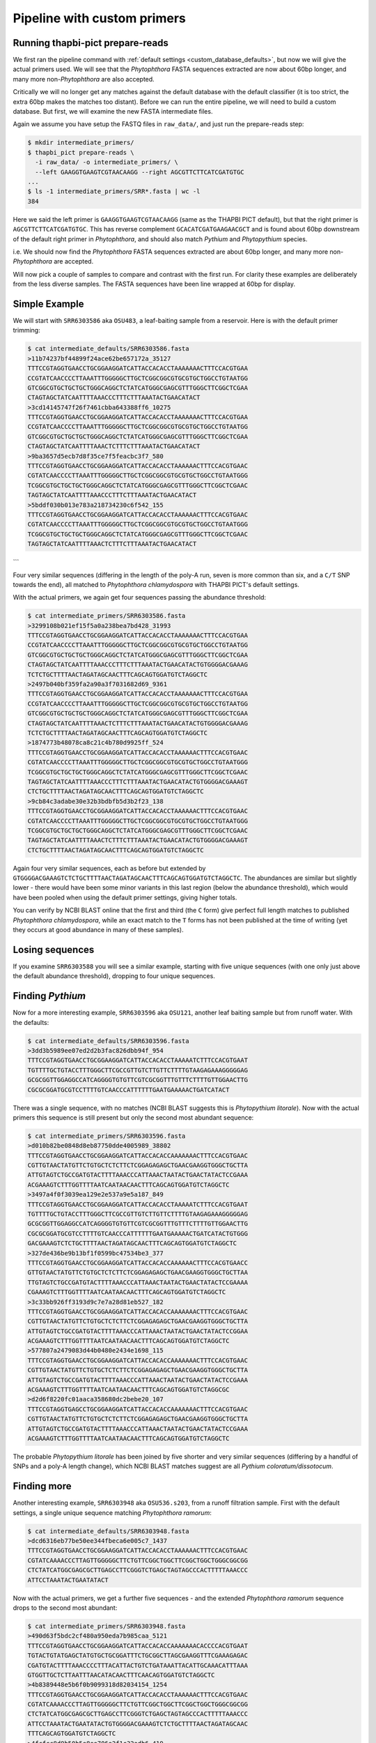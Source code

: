 Pipeline with custom primers
============================

Running thapbi-pict prepare-reads
---------------------------------

We first ran the pipeline command with :ref:`default settings
<custom_database_defaults>`, but now we will give the
actual primers used. We will see that the *Phytophthora* FASTA sequences
extracted are now about 60bp longer, and many more non-*Phytophthora* are
also accepted.

Critically we will no longer get any matches against the default database
with the default classifier (it is too strict, the extra 60bp makes the
matches too distant). Before we can run the entire pipeline, we will need
to build a custom database. But first, we will examine the new FASTA
intermediate files.

Again we assume you have setup the FASTQ files in ``raw_data/``, and just
run the prepare-reads step:

.. code:: console

    $ mkdir intermediate_primers/
    $ thapbi_pict prepare-reads \
      -i raw_data/ -o intermediate_primers/ \
      --left GAAGGTGAAGTCGTAACAAGG --right AGCGTTCTTCATCGATGTGC
    ...
    $ ls -1 intermediate_primers/SRR*.fasta | wc -l
    384

Here we said the left primer is ``GAAGGTGAAGTCGTAACAAGG`` (same as the THAPBI
PICT default), but that the right primer is ``AGCGTTCTTCATCGATGTGC``. This has
reverse complement ``GCACATCGATGAAGAACGCT`` and is found about 60bp downstream
of the default right primer in *Phytophthora*, and should also match *Pythium*
and *Phytopythium* species.

i.e. We should now find the *Phytophthora* FASTA sequences extracted are about
60bp longer, and many more non-*Phytophthora* are accepted.

Will now pick a couple of samples to compare and contrast with the first run.
For clarity these examples are deliberately from the less diverse samples.
The FASTA sequences have been line wrapped at 60bp for display.

Simple Example
--------------

We will start with ``SRR6303586`` aka ``OSU483``, a leaf-baiting sample from
a reservoir. Here is with the default primer trimming:

.. code:: console

    $ cat intermediate_defaults/SRR6303586.fasta
    >11b74237bf44899f24ace62be657172a_35127
    TTTCCGTAGGTGAACCTGCGGAAGGATCATTACCACACCTAAAAAAACTTTCCACGTGAA
    CCGTATCAACCCCTTAAATTTGGGGGCTTGCTCGGCGGCGTGCGTGCTGGCCTGTAATGG
    GTCGGCGTGCTGCTGCTGGGCAGGCTCTATCATGGGCGAGCGTTTGGGCTTCGGCTCGAA
    CTAGTAGCTATCAATTTTAAACCCTTTCTTTAAATACTGAACATACT
    >3cd14145747f26f7461cbba643388ff6_10275
    TTTCCGTAGGTGAACCTGCGGAAGGATCATTACCACACCTAAAAAAACTTTCCACGTGAA
    CCGTATCAACCCCTTAAATTTGGGGGCTTGCTCGGCGGCGTGCGTGCTGGCCTGTAATGG
    GTCGGCGTGCTGCTGCTGGGCAGGCTCTATCATGGGCGAGCGTTTGGGCTTCGGCTCGAA
    CTAGTAGCTATCAATTTTAAACTCTTTCTTTAAATACTGAACATACT
    >9ba3657d5ecb7d8f35ce7f5feacbc3f7_580
    TTTCCGTAGGTGAACCTGCGGAAGGATCATTACCACACCTAAAAAACTTTCCACGTGAAC
    CGTATCAACCCCTTAAATTTGGGGGCTTGCTCGGCGGCGTGCGTGCTGGCCTGTAATGGG
    TCGGCGTGCTGCTGCTGGGCAGGCTCTATCATGGGCGAGCGTTTGGGCTTCGGCTCGAAC
    TAGTAGCTATCAATTTTAAACCCTTTCTTTAAATACTGAACATACT
    >5bddf030b013e783a218734230c6f542_155
    TTTCCGTAGGTGAACCTGCGGAAGGATCATTACCACACCTAAAAAACTTTCCACGTGAAC
    CGTATCAACCCCTTAAATTTGGGGGCTTGCTCGGCGGCGTGCGTGCTGGCCTGTAATGGG
    TCGGCGTGCTGCTGCTGGGCAGGCTCTATCATGGGCGAGCGTTTGGGCTTCGGCTCGAAC
    TAGTAGCTATCAATTTTAAACTCTTTCTTTAAATACTGAACATACT
```

Four very similar sequences (differing in the length of the poly-A run, seven
is more common than six, and a ``C/T`` SNP towards the end), all matched to
*Phytophthora chlamydospora* with THAPBI PICT's default settings.

With the actual primers, we again get four sequences passing the abundance threshold:

.. code:: console

    $ cat intermediate_primers/SRR6303586.fasta
    >3299108b021ef15f5a0a238bea7bd428_31993
    TTTCCGTAGGTGAACCTGCGGAAGGATCATTACCACACCTAAAAAAACTTTCCACGTGAA
    CCGTATCAACCCCTTAAATTTGGGGGCTTGCTCGGCGGCGTGCGTGCTGGCCTGTAATGG
    GTCGGCGTGCTGCTGCTGGGCAGGCTCTATCATGGGCGAGCGTTTGGGCTTCGGCTCGAA
    CTAGTAGCTATCAATTTTAAACCCTTTCTTTAAATACTGAACATACTGTGGGGACGAAAG
    TCTCTGCTTTTAACTAGATAGCAACTTTCAGCAGTGGATGTCTAGGCTC
    >2497b040bf359fa2a90a3f7031682d69_9361
    TTTCCGTAGGTGAACCTGCGGAAGGATCATTACCACACCTAAAAAAACTTTCCACGTGAA
    CCGTATCAACCCCTTAAATTTGGGGGCTTGCTCGGCGGCGTGCGTGCTGGCCTGTAATGG
    GTCGGCGTGCTGCTGCTGGGCAGGCTCTATCATGGGCGAGCGTTTGGGCTTCGGCTCGAA
    CTAGTAGCTATCAATTTTAAACTCTTTCTTTAAATACTGAACATACTGTGGGGACGAAAG
    TCTCTGCTTTTAACTAGATAGCAACTTTCAGCAGTGGATGTCTAGGCTC
    >1874773b48078ca8c21c4b780d9925ff_524
    TTTCCGTAGGTGAACCTGCGGAAGGATCATTACCACACCTAAAAAACTTTCCACGTGAAC
    CGTATCAACCCCTTAAATTTGGGGGCTTGCTCGGCGGCGTGCGTGCTGGCCTGTAATGGG
    TCGGCGTGCTGCTGCTGGGCAGGCTCTATCATGGGCGAGCGTTTGGGCTTCGGCTCGAAC
    TAGTAGCTATCAATTTTAAACCCTTTCTTTAAATACTGAACATACTGTGGGGACGAAAGT
    CTCTGCTTTTAACTAGATAGCAACTTTCAGCAGTGGATGTCTAGGCTC
    >9cb84c3adabe30e32b3bdbfb5d3b2f23_138
    TTTCCGTAGGTGAACCTGCGGAAGGATCATTACCACACCTAAAAAACTTTCCACGTGAAC
    CGTATCAACCCCTTAAATTTGGGGGCTTGCTCGGCGGCGTGCGTGCTGGCCTGTAATGGG
    TCGGCGTGCTGCTGCTGGGCAGGCTCTATCATGGGCGAGCGTTTGGGCTTCGGCTCGAAC
    TAGTAGCTATCAATTTTAAACTCTTTCTTTAAATACTGAACATACTGTGGGGACGAAAGT
    CTCTGCTTTTAACTAGATAGCAACTTTCAGCAGTGGATGTCTAGGCTC


Again four very similar sequences, each as before but extended by
``GTGGGGACGAAAGTCTCTGCTTTTAACTAGATAGCAACTTTCAGCAGTGGATGTCTAGGCTC``.
The abundances are similar but slightly lower - there would have been
some minor variants in this last region (below the abundance threshold),
which would have been pooled when using the default primer settings,
giving higher totals.

You can verify by NCBI BLAST online that the first and third (the
``C`` form) give perfect full length matches to published *Phytophthora
chlamydospora*, while an exact match to the ``T`` forms has not been
published at the time of writing (yet they occurs at good abundance in
many of these samples).

Losing sequences
----------------

If you examine ``SRR6303588`` you will see a similar example,
starting with five unique sequences (with one only just above the
default abundance threshold), dropping to four unique sequences.

Finding *Pythium*
-----------------

Now for a more interesting example, ``SRR6303596`` aka ``OSU121``,
another leaf baiting sample but from runoff water. With the defaults:

.. code:: console

    $ cat intermediate_defaults/SRR6303596.fasta
    >3dd3b5989ee07ed2d2b3fac826dbb94f_954
    TTTCCGTAGGTGAACCTGCGGAAGGATCATTACCACACCTAAAAATCTTTCCACGTGAAT
    TGTTTTGCTGTACCTTTGGGCTTCGCCGTTGTCTTGTTCTTTTGTAAGAGAAAGGGGGAG
    GCGCGGTTGGAGGCCATCAGGGGTGTGTTCGTCGCGGTTTGTTTCTTTTGTTGGAACTTG
    CGCGCGGATGCGTCCTTTTGTCAACCCATTTTTTGAATGAAAAACTGATCATACT

There was a single sequence, with no matches (NCBI BLAST suggests
this is *Phytopythium litorale*). Now with the actual primers this
sequence is still present but only the second most abundant sequence:

.. code:: console

    $ cat intermediate_primers/SRR6303596.fasta
    >d010b82be0848d8eb87750dde4005989_38802
    TTTCCGTAGGTGAACCTGCGGAAGGATCATTACCACACCAAAAAAACTTTCCACGTGAAC
    CGTTGTAACTATGTTCTGTGCTCTCTTCTCGGAGAGAGCTGAACGAAGGTGGGCTGCTTA
    ATTGTAGTCTGCCGATGTACTTTTAAACCCATTAAACTAATACTGAACTATACTCCGAAA
    ACGAAAGTCTTTGGTTTTAATCAATAACAACTTTCAGCAGTGGATGTCTAGGCTC
    >3497a4f0f3039ea129e2e537a9e5a187_849
    TTTCCGTAGGTGAACCTGCGGAAGGATCATTACCACACCTAAAAATCTTTCCACGTGAAT
    TGTTTTGCTGTACCTTTGGGCTTCGCCGTTGTCTTGTTCTTTTGTAAGAGAAAGGGGGAG
    GCGCGGTTGGAGGCCATCAGGGGTGTGTTCGTCGCGGTTTGTTTCTTTTGTTGGAACTTG
    CGCGCGGATGCGTCCTTTTGTCAACCCATTTTTTGAATGAAAAACTGATCATACTGTGGG
    GACGAAAGTCTCTGCTTTTAACTAGATAGCAACTTTCAGCAGTGGATGTCTAGGCTC
    >327de436be9b13bf1f0599bc47534be3_377
    TTTCCGTAGGTGAACCTGCGGAAGGATCATTACCACACCAAAAAACTTTCCACGTGAACC
    GTTGTAACTATGTTCTGTGCTCTCTTCTCGGAGAGAGCTGAACGAAGGTGGGCTGCTTAA
    TTGTAGTCTGCCGATGTACTTTTAAACCCATTAAACTAATACTGAACTATACTCCGAAAA
    CGAAAGTCTTTGGTTTTAATCAATAACAACTTTCAGCAGTGGATGTCTAGGCTC
    >3c33bb926ff3193d9c7e7a28d81eb527_182
    TTTCCGTAGGTGAACCTGCGGAAGGATCATTACCACACCAAAAAAACTTTCCACGTGAAC
    CGTTGTAACTATGTTCTGTGCTCTCTTCTCGGAGAGAGCTGAACGAAGGTGGGCTGCTTA
    ATTGTAGTCTGCCGATGTACTTTTAAACCCATTAAACTAATACTGAACTATACTCCGGAA
    ACGAAAGTCTTTGGTTTTAATCAATAACAACTTTCAGCAGTGGATGTCTAGGCTC
    >577807a2479083d44b0480e2434e1698_115
    TTTCCGTAGGTGAACCTGCGGAAGGATCATTACCACACCAAAAAAACTTTCCACGTGAAC
    CGTTGTAACTATGTTCTGTGCTCTCTTCTCGGAGAGAGCTGAACGAAGGTGGGCTGCTTA
    ATTGTAGTCTGCCGATGTACTTTTAAACCCATTAAACTAATACTGAACTATACTCCGAAA
    ACGAAAGTCTTTGGTTTTAATCAATAACAACTTTCAGCAGTGGATGTCTAGGCGC
    >d2d6f8220fc01aaca358680dc2bebe20_107
    TTTCCGTAGGTGAGCCTGCGGAAGGATCATTACCACACCAAAAAAACTTTCCACGTGAAC
    CGTTGTAACTATGTTCTGTGCTCTCTTCTCGGAGAGAGCTGAACGAAGGTGGGCTGCTTA
    ATTGTAGTCTGCCGATGTACTTTTAAACCCATTAAACTAATACTGAACTATACTCCGAAA
    ACGAAAGTCTTTGGTTTTAATCAATAACAACTTTCAGCAGTGGATGTCTAGGCTC

The probable *Phytopythium litorale* has been joined by five shorter
and very similar sequences (differing by a handful of SNPs and a
poly-A length change), which NCBI BLAST matches suggest are all
*Pythium coloratum/dissotocum*.

Finding more
------------

Another interesting example, ``SRR6303948`` aka ``OSU536.s203``,
from a runoff filtration sample. First with the default settings,
a single unique sequence matching *Phytophthora ramorum*:

.. code:: console

    $ cat intermediate_defaults/SRR6303948.fasta
    >dcd6316eb77be50ee344fbeca6e005c7_1437
    TTTCCGTAGGTGAACCTGCGGAAGGATCATTACCACACCTAAAAAACTTTCCACGTGAAC
    CGTATCAAAACCCTTAGTTGGGGGCTTCTGTTCGGCTGGCTTCGGCTGGCTGGGCGGCGG
    CTCTATCATGGCGAGCGCTTGAGCCTTCGGGTCTGAGCTAGTAGCCCACTTTTTAAACCC
    ATTCCTAAATACTGAATATACT

Now with the actual primers, we get a further five sequences - and the
extended *Phytophthora ramorum* sequence drops to the second most abundant:

.. code:: console

    $ cat intermediate_primers/SRR6303948.fasta
    >490d63f5bdc2cf480a950eda7b985caa_5121
    TTTCCGTAGGTGAACCTGCGGAAGGATCATTACCACACCAAAAAAACACCCCACGTGAAT
    TGTACTGTATGAGCTATGTGCTGCGGATTTCTGCGGCTTAGCGAAGGTTTCGAAAGAGAC
    CGATGTACTTTTAAACCCCTTTACATTACTGTCTGATAAATTACATTGCAAACATTTAAA
    GTGGTTGCTCTTAATTTAACATACAACTTTCAACAGTGGATGTCTAGGCTC
    >4b8389448e5b6f0b9099318d82034154_1254
    TTTCCGTAGGTGAACCTGCGGAAGGATCATTACCACACCTAAAAAACTTTCCACGTGAAC
    CGTATCAAAACCCTTAGTTGGGGGCTTCTGTTCGGCTGGCTTCGGCTGGCTGGGCGGCGG
    CTCTATCATGGCGAGCGCTTGAGCCTTCGGGTCTGAGCTAGTAGCCCACTTTTTAAACCC
    ATTCCTAAATACTGAATATACTGTGGGGACGAAAGTCTCTGCTTTTAACTAGATAGCAAC
    TTTCAGCAGTGGATGTCTAGGCTC
    >4fcfcc8d9b50b5e8ee706e2f1c32adb6_419
    TTTCCGTAGGTGAACCTGCGGAAGGATCATTACCACACCAAAAAAACTTACCACGTGAAT
    CTGTACTGTTTAGTTTTGTGCTGCGTTCGAAAGGATGCGGCTAAACGAAGGTTGGCTTGA
    TTACTTCGGTAATTAGGCTGGCTGATGTACTCTTTTAAACCCCTTCATACCAAAATACTG
    ATTTATACTGTGAGAATGAAAATTCTTGCTTTTAACTAGATAACAACTTTCAACAGTGGA
    TGTCTAGGCTC
    >5f9e5ffa56d9d0eb1210c2601e9439ad_218
    TTTCCGTAGGTGAACCTGCGGAAGGATCATTGAATCTATCACAATCCACACCTGTGAACT
    TGCTTGTTGGCCTCTGCATGTGCTTCGGTATGTGCAGGTTGAGCCGATCGGATTAACTTC
    TGGTCGGCTTGGGGCCTCAACCCAATCCTCGGATTGGTTTGGGGTCGGTCTCTATTAACA
    ACCAACACCAAACCAAACTATAAAAAAACTGAGAATGGCTTAGAGCCAAACTCACTAACC
    AAGACAACTCTGAACAACGGATATCTTGGCTA
    >38a69bf6e00c66cb62c273d297092282_174
    TTTCCGTAGGTGAACCTGCGGAAGGATCATTACCACACCTAAAAACTTTCCACGTGAATC
    GTTCTATATAGCTTTGTGCTTTGCGGAAACGCGAGGCTAAGCGAAGGATTAGCAAAGTAG
    TACTTCGGTGCGAAACACTTTTCCGATGTATTTTTCAAACCCTTTTACTTATACTGAACT
    ATACTCTAAGACGAAAGTCTTGGTTTTAATCCACAACAACTTTCAGCAGTGGATGTCTAG
    GCTC

NCBI BLAST suggests the new sequences could all be *Oomycetes*, but there
are no very close matches - and some of the tenous best matches include
uncultured fungus, green algae, and even green plants.
